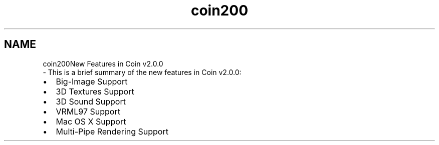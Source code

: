 .TH "coin200" 3 "Sun May 28 2017" "Version 4.0.0a" "Coin" \" -*- nroff -*-
.ad l
.nh
.SH NAME
coin200New Features in Coin v2\&.0\&.0 
 \- This is a brief summary of the new features in Coin v2\&.0\&.0:
.IP "\(bu" 2
Big-Image Support
.IP "\(bu" 2
3D Textures Support
.IP "\(bu" 2
3D Sound Support
.IP "\(bu" 2
VRML97 Support
.IP "\(bu" 2
Mac OS X Support
.IP "\(bu" 2
Multi-Pipe Rendering Support 
.PP

